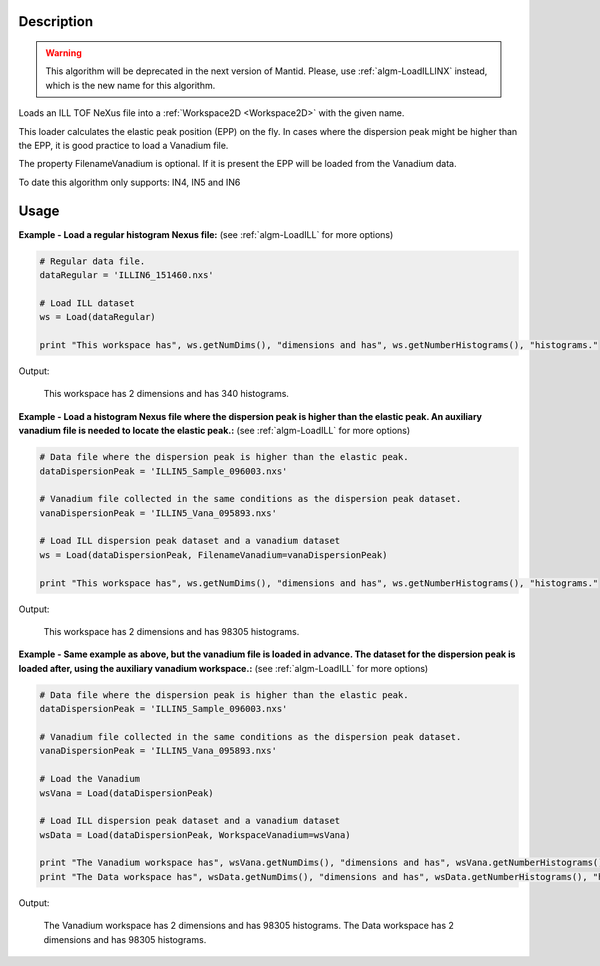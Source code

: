 .. algorithm::

.. summary::

.. alias::

.. properties::

Description
-----------

.. warning::

   This algorithm will be deprecated in the next version of Mantid. Please, use :ref:`algm-LoadILLINX` instead, which
   is the new name for this algorithm.

Loads an ILL TOF NeXus file into a :ref:`Workspace2D <Workspace2D>` with
the given name.

This loader calculates the elastic peak position (EPP) on the fly. In
cases where the dispersion peak might be higher than the EPP, it is good
practice to load a Vanadium file.

The property FilenameVanadium is optional. If it is present the EPP will
be loaded from the Vanadium data.

To date this algorithm only supports: IN4, IN5 and IN6

Usage
-----

**Example - Load a regular histogram Nexus file:**
(see :ref:`algm-LoadILL` for more options)

.. code-block:: python

   # Regular data file.
   dataRegular = 'ILLIN6_151460.nxs'

   # Load ILL dataset
   ws = Load(dataRegular)

   print "This workspace has", ws.getNumDims(), "dimensions and has", ws.getNumberHistograms(), "histograms."

Output:

   This workspace has 2 dimensions and has 340 histograms.



**Example - Load a histogram Nexus file where the dispersion peak is higher than the elastic peak.
An auxiliary vanadium file is needed to locate the elastic peak.:**
(see :ref:`algm-LoadILL` for more options)

.. code-block:: python

   # Data file where the dispersion peak is higher than the elastic peak.
   dataDispersionPeak = 'ILLIN5_Sample_096003.nxs'

   # Vanadium file collected in the same conditions as the dispersion peak dataset.
   vanaDispersionPeak = 'ILLIN5_Vana_095893.nxs'

   # Load ILL dispersion peak dataset and a vanadium dataset
   ws = Load(dataDispersionPeak, FilenameVanadium=vanaDispersionPeak)

   print "This workspace has", ws.getNumDims(), "dimensions and has", ws.getNumberHistograms(), "histograms."

Output:

   This workspace has 2 dimensions and has 98305 histograms.

**Example - Same example as above, but the vanadium file is loaded in advance. The dataset for the dispersion peak is loaded after, using the auxiliary vanadium workspace.:**
(see :ref:`algm-LoadILL` for more options)

.. code-block:: python

   # Data file where the dispersion peak is higher than the elastic peak.
   dataDispersionPeak = 'ILLIN5_Sample_096003.nxs'

   # Vanadium file collected in the same conditions as the dispersion peak dataset.
   vanaDispersionPeak = 'ILLIN5_Vana_095893.nxs'

   # Load the Vanadium
   wsVana = Load(dataDispersionPeak)

   # Load ILL dispersion peak dataset and a vanadium dataset
   wsData = Load(dataDispersionPeak, WorkspaceVanadium=wsVana)

   print "The Vanadium workspace has", wsVana.getNumDims(), "dimensions and has", wsVana.getNumberHistograms(), "histograms."
   print "The Data workspace has", wsData.getNumDims(), "dimensions and has", wsData.getNumberHistograms(), "histograms."

Output:

	The Vanadium workspace has 2 dimensions and has 98305 histograms.
	The Data workspace has 2 dimensions and has 98305 histograms.

.. categories::

.. sourcelink::
